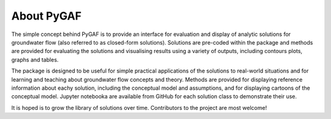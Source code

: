 About PyGAF
===========

The simple concept behind PyGAF is to provide an interface for evaluation and display of analytic solutions for groundwater flow (also referred to as closed-form solutions). Solutions are pre-coded within the package and methods are provided for evaluating the solutions and visualising results using a variety of outputs, including contours plots, graphs and tables.

The package is designed to be useful for simple practical applications of the solutions to real-world situations and for learning and teaching about groundwater flow concepts and theory. Methods are provided for displaying reference information about eachy solution, including the conceptual model and assumptions, and for displaying cartoons of the conceptual model. Jupyter notebooka are available from GitHub for each solution class to demonstrate their use.

It is hoped is to grow the library of solutions over time. Contributors to the project are most welcome!

